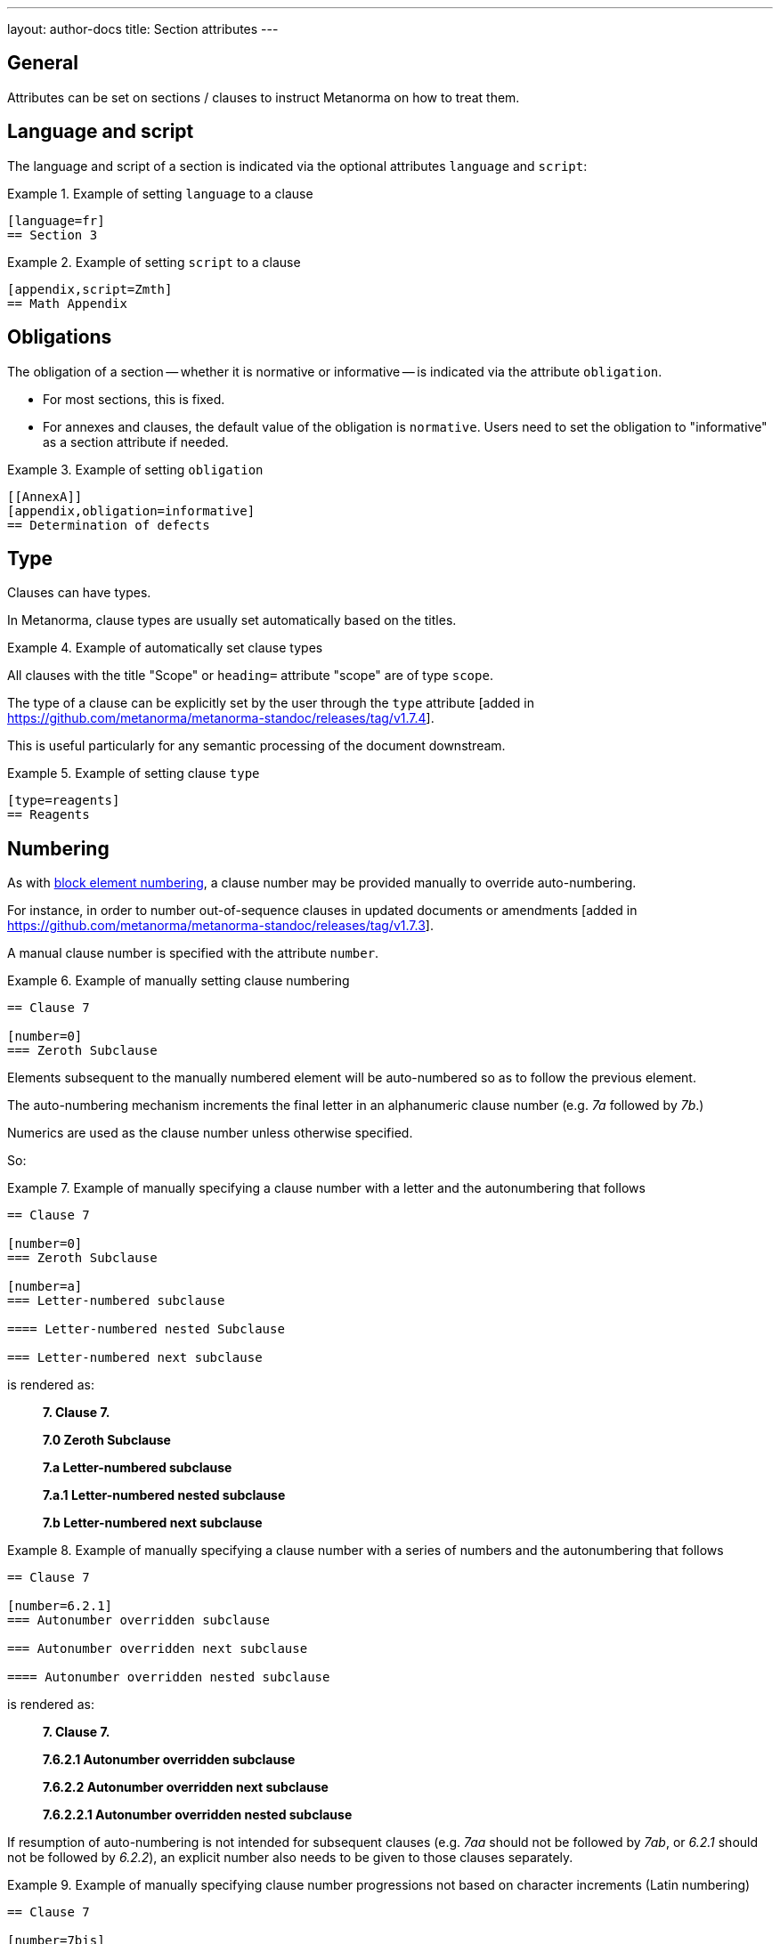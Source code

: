 ---
layout: author-docs
title: Section attributes
---

== General

Attributes can be set on sections / clauses to instruct Metanorma on how
to treat them.

== Language and script

The language and script of a section is indicated via the optional attributes
`language` and `script`:

.Example of setting `language` to a clause
====
[source,asciidoc]
----
[language=fr]
== Section 3
----
====

.Example of setting `script` to a clause
====
[source,adoc]
----
[appendix,script=Zmth]
== Math Appendix
----
====


== Obligations

The obligation of a section -- whether it is normative or informative -- is
indicated via the attribute `obligation`.

* For most sections, this is fixed.

* For annexes and clauses, the default value of the obligation is `normative`.
Users need to set the obligation to "informative" as a section attribute if
needed.

.Example of setting `obligation`
====
[source,asciidoc]
--
[[AnnexA]]
[appendix,obligation=informative]
== Determination of defects
--
====

== Type

Clauses can have types.

In Metanorma, clause types are usually set automatically based on the titles.

.Example of automatically set clause types
====
All clauses with the title "Scope" or `heading=` attribute "scope" are of
type `scope`.
====

The type of a clause can be explicitly set by the user through the `type`
attribute [added in https://github.com/metanorma/metanorma-standoc/releases/tag/v1.7.4].

This is useful particularly for any semantic processing of the document
downstream.

.Example of setting clause `type`
====
[source,asciidoc]
----
[type=reagents]
== Reagents
----
====


== Numbering

As with
link:/author/topics/document-format/text#numbering-override[block element numbering],
a clause number may be provided manually to override auto-numbering.

For instance, in order to number out-of-sequence clauses in updated
documents or amendments [added in https://github.com/metanorma/metanorma-standoc/releases/tag/v1.7.3].

A manual clause number is specified with the attribute `number`.

.Example of manually setting clause numbering
====
[source,asciidoc]
----
== Clause 7

[number=0]
=== Zeroth Subclause
----
====

Elements subsequent to the manually numbered element will be auto-numbered so as
to follow the previous element.

The auto-numbering mechanism increments the final letter in an alphanumeric
clause number (e.g. _7a_ followed by _7b_.)

Numerics are used as the clause number unless otherwise specified.

So:

.Example of manually specifying a clause number with a letter and the autonumbering that follows
======
[source,asciidoc]
----
== Clause 7

[number=0]
=== Zeroth Subclause

[number=a]
=== Letter-numbered subclause

==== Letter-numbered nested Subclause

=== Letter-numbered next subclause
----

is rendered as:

____
*7. Clause 7.*

*7.0 Zeroth Subclause*

*7.a Letter-numbered subclause*

*7.a.1 Letter-numbered nested subclause*

*7.b Letter-numbered next subclause*
____
======


.Example of manually specifying a clause number with a series of numbers and the autonumbering that follows
======
[source,asciidoc]
----
== Clause 7

[number=6.2.1]
=== Autonumber overridden subclause

=== Autonumber overridden next subclause

==== Autonumber overridden nested subclause
----

is rendered as:

____
*7. Clause 7.*

*7.6.2.1 Autonumber overridden subclause*

*7.6.2.2 Autonumber overridden next subclause*

*7.6.2.2.1 Autonumber overridden nested subclause*
____
======

If resumption of auto-numbering is not intended for subsequent clauses
(e.g. _7aa_ should not be followed by _7ab_, or _6.2.1_ should not be followed by _6.2.2_),
an explicit number also needs to be given to those clauses separately.

.Example of manually specifying clause number progressions not based on character increments (Latin numbering)
======
[source,asciidoc]
----
== Clause 7

[number=7bis]
== Interpolated clause

[number=7ter]
== Next interpolated clause
----

These are top-level clauses, and render as:

____
*7. Clause 7.*

*7bis Interpolated clause*

*7ter Next interpolated clause*
____
======


Without the explicit `[number=7ter]` markup, Metanorma (which does not know
Latin numbering) would assume the next clause number after _bis_ is _7bit_,
using the next letter after _s_.

If the clause number value needs to be overridden for the entire hierarchical
branch, that value is given as
`branch-number` [added in https://github.com/metanorma/metanorma-standoc/releases/tag/v2.6.3].

.Example of overriding the clause number for the entire hierarchical branch
======
[source,asciidoc]
----
== Clause 7

[branch-number=6.2.1]
=== Branch-numbered subclause

==== Branch-numbered nested subclause

=== First subclause
----

This renders as:

____
*7. Clause 7.*

*6.2.1 Branch-numbered subclause*

*6.2.1.1 Branch-numbered nested subclause*

*7.1 First subclause*
____
======

Notice that subsequent clauses ignore the presence of `branch-number`;
so _First subclause_ is numbered as if _Zeroth Subclause_ did not exist.

`branch-number` can also be used when an atomic section number is required, as
can occur in terms and definitions sections inheriting their term identifiers
from a termbase.

If numbering is to be skipped for a clause, that can be indicated with an
`%unnumbered` option on the clause, as with blocks; that attribute will result
in all child clauses also being
unnumbered [added in https://github.com/metanorma/metanorma-standoc/releases/tag/v2.8.8].

.Example of an unnumbered clause
======
[source,asciidoc]
----
[%unnumbered]
== Unnumbered clause 7
=== Unnumbered subclause
=== Unnumbered subclause
----
======

NOTE: Because of the importance of clause referencing in standards, making a
clause unnumbered is not recommended.


== Inline headings

Inline subclause headings (e.g. for test methods in ISO) are indicated by
preceding the heading with the `[%inline-header]` option attribute.

.Example of test methods headings encoded as inline headings (from ISO Rice)
======
So in the Rice Model
document,

[source,asciidoc]
--
[%inline-header]
==== Sieve,

with round perforations of diameter 1,4 mm.
--

renders as

____
*A.2.1.1. Sieve,* with round perforations of diameter 1,4 mm.
____
======

